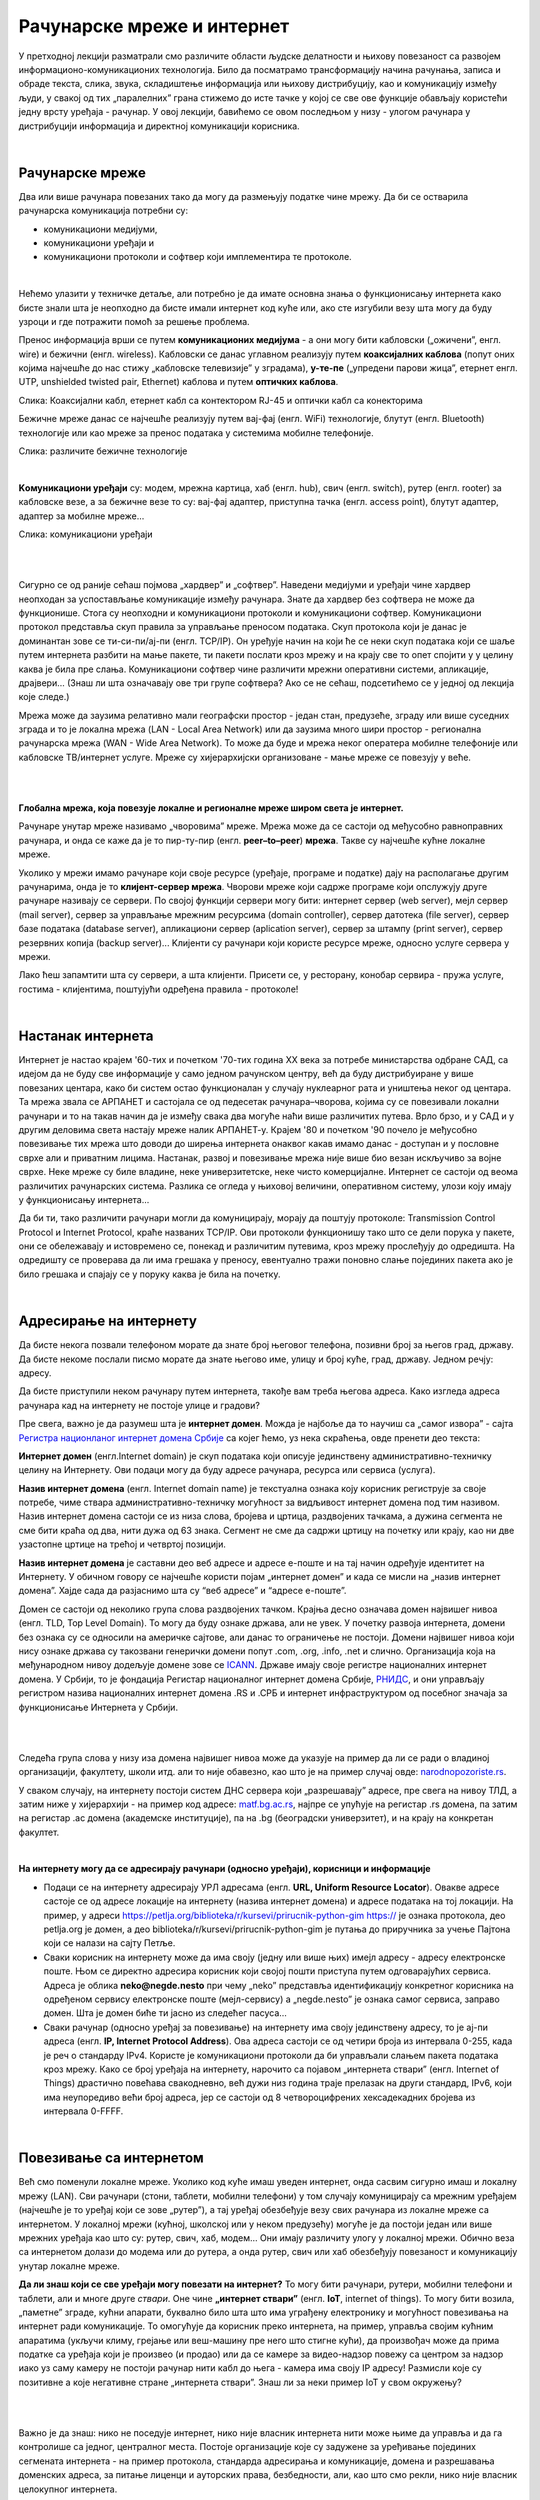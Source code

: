 Рачунарске мреже и интернет
===========================


У претходној лекцији разматрали смо различите области људске делатности и њихову повезаност са развојем информационо-комуникационих технологија. 
Било да посматрамо трансформацију начина рачунања, записа и обраде текста, слика, звука, складиштење информација или њихову дистрибуцију, као и комуникацију између људи, у свакој од тих „паралелних” грана стижемо до исте тачке у којој се све ове функције обављају користећи једну врсту уређаја - рачунар. У овој лекцији, бавићемо се овом последњом у низу - улогом рачунара у дистрибуцији информација и директној комуникацији корисника.

|

Рачунарске мреже
----------------

Два или више рачунара повезаних тако да могу да размењују податке чине мрежу. Да би се остварила рачунарска комуникација потребни су: 

- комуникациони медијуми,

- комуникациони уређаји и

- комуникациони протоколи и софтвер који имплементира те протоколе.

|

Нећемо улазити у техничке детаље, али потребно је да имате основна знања о функционисању интернета како бисте знали шта је неопходно да бисте имали интернет код куће или, ако сте изгубили везу шта могу да буду узроци и где потражити помоћ за решење проблема. 

Пренос информација врши се путем **комуникационих медијума** - а они могу бити кабловски („ожичени”, енгл. wire)  и бежични (енгл. wireless). Кабловски се данас углавном реализују  путем **коаксијалних каблова** (попут оних којима најчешће до нас стижу „кабловске телевизије” у зградама), **у-те-пе** („упредени парови жица”, етернет енгл. UTP, unshielded twisted pair, Ethernet) каблова и путем **оптичких каблова**. 


.. image:: ../../_images/2_kablovi_svi.png
   :width: 650px   
   :align: center 

Слика: Коаксијални кабл, етернет кабл са контекторoм RJ-45 и оптички кабл са конекторима



.. infonote::

    Знате ли разлику између ових разичитих врста каблова? Од ког материјала су први и други а од ког трећи? Каква је природа сигнала кроз у-те-пе и коаксијалне, а каква кроз оптичке? Ако се не сећате ових појмова из основне школе, покушајте да пронађете одговор на интернету… 

Бежичне мреже данас се најчешће реализују путем вај-фај (енгл. WiFi) технологије, блутут (енгл. Bluetooth) технологије или као мреже за пренос података у системима мобилне телефоније.


.. image:: ../../_images/2_blututwifimob.png
   :width: 720px   
   :align: center 

Слика: различите бежичне технологије

|


**Kомуникациони уређаји** су: модем, мрежна картица, хаб (енгл. hub), свич (енгл. switch), рутер (енгл. rooter) за кабловске везе, а за бежичне везе то су:  вај-фај адаптер, приступна тачка (енгл. access point), блутут адаптер, адаптер за мобилне мреже...

.. image:: ../../_images/2_netwokuredjaj.png
   :width: 720px   
   :align: center 

Слика: комуникациони уређаји

|

.. reveal:: mrežniuredjaji
   :showtitle: Ко жели да зна више
   :hidetitle: Сакриј прозор
   
   .. infonote:: 
       Ако желиш да користиш интернет, не мораш да разумеш како раде ови уређаји. Довољно је да знаш да они управљају саобраћајем унутар мреже. Ако желиш да знаш више, можеш да прочиташ на пример на овим линковима: `рутер <https://sr.wikipedia.org/sr-ec/%D0%A0%D1%83%D1%82%D0%B5%D1%80>`_, `свич <https://sr.wikipedia.org/wiki/Mre%C5%BEni_prekida%C4%8D>`_, `хаб <https://sr.wikipedia.org/sr-ec/%D0%A5%D0%B0%D0%B1_(%D0%BC%D1%80%D0%B5%D0%B6%D0%BD%D0%B8_%D1%83%D1%80%D0%B5%D1%92%D0%B0%D1%98)>`_.
    
|

Сигурно се од раније сећаш појмова „хардвер” и „софтвер”. Наведени медијуми и уређаји чине хардвер неопходан за успостављање комуникације између рачунара. Знате да хардвер без софтвера не може да функционише. Стога су неопходни и комуникациони протоколи и комуникациони софтвер. Комуникациони протокол представља скуп правила за управљање преносом података. Скуп протокола који је данас је доминантан зове се ти-си-пи/ај-пи (енгл. TCP/IP). Он уређује начин на који ће се неки скуп података који се шаље путем интернета разбити на мање пакете, ти пакети послати кроз мрежу и на крају све то опет спојити у у целину каква је била пре слања. Комуникациони  софтвер чине различити мрежни оперативни системи, апликације, драјвери...  (Знаш ли шта означавају ове три групе софтвера? Ако се не сећаш, подсетићемо се у једној од лекција које следе.)

Мрежа може да заузима релативно мали географски простор - један стан, предузеће, зграду или више 
суседних зграда и то је локална мрежа (LAN - Local Area Network) или да заузима много шири 
простор - регионална рачунарска мрежа (WAN - Wide Area Network). То може да буде и мрежа неког 
оператера мобилне телефоније или кабловске ТВ/интернет услуге. Мреже су хијерархијски организоване - мање мреже се повезују у веће.

|

.. image:: ../../_images/2_mreza.png
   :width: 720px   
   :align: center


|

**Глобална мрежа, која повезује локалне и регионалне мреже широм света је интернет.** 

Рачунаре унутар мреже називамо „чворовима” мреже. Мрежа може да се састоји од међусобно равноправних рачунара, и онда се каже да је то пир-ту-пир (енгл.  **peer–to–peer**)  **мрежа**. Такве су најчешће кућне локалне мреже.

Уколико у мрежи имамо рачунаре који своје ресурсе (уређаје, програме и податке) дају на располагање другим рачунарима, онда је то **клијент-сервер мрежа**. Чворови мреже који садрже програме који опслужују друге рачунаре називају се сервери. По својој функцији сервери могу бити: интернет сервер (web server), мејл сервер (mail server), сервер за управљање мрежним ресурсима (domain controller), сервер датотека (file server), сервер базе података (database server), апликациони сервер (aplication server),  сервер за штампу (print server), сервер резервних копија (backup server)... Kлијенти су рачунари који користе ресурсе мреже, односно услуге сервера у мрежи.

.. image:: ../../_images/2_serv_CDC-outtoeat.png
   :width: 150px   
   :align: center 

Лако ћеш запамтити шта су сервери, а шта клијенти. Присети се, у ресторану, конобар сервира - пружа услуге, гостима - клијентима, поштујући одређена правила - протоколе!

|

Настанак интернета
------------------

Интернет је настао крајем '60-тих и почетком '70-тих година XX века за потребе министарства одбране САД, са идејом да не буду све информације у само једном рачунском центру, већ да буду дистрибуиране у више повезаних центара, како би систем остао функционалан у случају нуклеарног рата и уништења неког од центара. 
Та мрежа звала се АРПАНЕТ и састојала се од педесетак рачунара–чворова, којима су се повезивали локални рачунари и то на такав начин да је између свака два могуће наћи више различитих путева. Врло брзо, и у САД и у другим деловима света настају мреже налик АРПАНЕТ-у. Крајем '80 и почетком '90 почело је међусобно повезивање тих мрежа што доводи до ширења интернета онаквог какав имамо данас - доступан и у пословне сврхе али и приватним лицима. Настанак, развој и повезивање мрежа није више био везан искључиво за војне сврхе. Неке мреже су биле владине, неке универзитетске, неке чисто комерцијалне. Интернет се  састоји од веома различитих рачунарских система. Разлика се огледа у њиховој величини, оперативном систему, улози коју имају у функционисању интернета... 




Да би ти, тако различити рачунари могли да комуницирају, морају да поштују протоколе: Transmission Control Protocol и Internet Protocol, краће названих TCP/IP. Ови протоколи функционишу тако што се дели порука у пакете, они се обележавају и истовремено се, понекад и различитим путевима, кроз мрежу прослеђују до одредишта. На одредишту се проверава да ли има грешака у преносу, евентуално тражи поновно слање појединих пакета ако је било грешака и спајају се у поруку каква је била на почетку. 

|

Адресирање на интернету
-----------------------

Да бисте некога позвали телефоном морате да знате број његовог телефона, позивни број за његов град, државу. Да бисте некоме послали писмо морате да знате његово име, улицу и број куће, град, државу. Једном речју: адресу. 

Да бисте приступили неком рачунару путем интернета, такође вам треба његова адреса. Како изгледа адреса рачунара кад на интернету не постоје улице и градови?

Пре свега, важно је да разумеш шта је **интернет домен**.  Можда је најбоље да то научиш са „самог извора” - сајта `Регистра национланог интернет домена Србије <https://www.rnids.rs/%D0%B4%D0%BE%D0%BC%D0%B5%D0%BD%D0%B8/%D1%88%D1%82%D0%B0-%D1%98%D0%B5-%D0%B8%D0%BD%D1%82%D0%B5%D1%80%D0%BD%D0%B5%D1%82-%D0%B4%D0%BE%D0%BC%D0%B5%D0%BD>`_ са којег ћемо, уз нека скраћења, овде пренети део текста:

**Интернет домен** (енгл.Internet domain) је скуп података који описује јединствену административно-техничку целину на Интернету. Ови подаци могу да буду адресе рачунара, ресурса или сервиса (услуга).

**Назив интернет домена** (енгл. Internet domain name) је текстуална ознака коју корисник региструје за своје потребе, чиме ствара административно-техничку могућност за видљивост интернет домена под тим називом. Назив интернет домена састоји се из низа слова, бројева и цртица, раздвојених тачкама, а дужина сегмента не сме бити краћа од два, нити дужа од 63 знака. Сегмент не сме да садржи цртицу на почетку или крају, као ни две узастопне цртице на трећој и четвртој позицији.

**Назив интернет домена** је саставни део веб адресе и адресе е-поште и на тај начин одређује идентитет на Интернету. У обичном говору се најчешће користи појам „интернет домен” и када се мисли на „назив интернет домена”. Хајде сада да разјаснимо шта су “веб адресе” и “адресе е-поште”.


.. questionnote::

    Погледајте адресе сајтова неких министарства, факултета и гимназија:

    `mpn.gov.rs <https://www.mpn.gov.rs>`_

    `education.gouv.fr <https://www.education.gouv.fr>`_

    `bmbf.de <https://www.bmbf.de>`_

    `commerce.gov <https://www.commerce.gov>`_

    `etf.bg.ac.rs <https://www.etf.bg.ac.rs>`_

    `cam.ac.uk <https://www.cam.ac.uk>`_

    `vigimnazija.edu.rs <https://vigimnazija.edu.rs>`_

    `talenti.edu.rs <https://www.talenti.edu.rs>`_

    Ово су заправо називи домена које су регисторвале те институције. Видите ли нешто заједничко? Можете ли на основу домена да откријете у којој је држави та институција или која је врста институције у питању?


Домен се састоји од неколико група слова раздвојених тачком. Крајња десно означава домен највишег нивоа (енгл. TLD, Top Level Domain). То могу да буду ознаке држава, али не увек. У почетку развоја интернета, домени без ознака су се односили на америчке сајтове, али данас то ограничење не постоји. Домени највишег нивоа који нису ознаке држава су такозвани генерички домени попут .com, .org, .info, .net и слично.  Организација која на међународном нивоу додељује домене зове се `ICANN <https://www.icann.org/>`_. Државе имају своје регистре националних интернет домена. У Србији, то је фондација Регистар националног интернет домена Србије, `РНИДС <https://xn--d1aholi.xn--90a3ac/>`_, и они управљају регистром назива националних интернет домена .RS и .СРБ и интернет инфраструктуром од посебног значаја за функционисање Интернета у Србији.

|

.. reveal:: spisaktld
   :showtitle: Ако вас интересује списак свих TLD...  
   :hidetitle: Сакриј прозор
   
   .. infonote:: 
    
        ...можете га видети овде: `Списак свих TLD <https://en.wikipedia.org/wiki/List_of_Internet_top-level_domains#ICANN-era_generic_top-level_domains>`_.

|

Следећа група слова у низу иза домена највишег нивоа може да указује на пример да ли се ради о владиној организацији, факултету, школи итд. али то није обавезно, као што је на пример случај овде: `narodnopozoriste.rs <https://www.narodnopozoriste.rs/>`_.

У сваком случају, на интернету постоји систем ДНС сервера који „разрешавају” адресе, пре свега на нивоу ТЛД, а затим ниже у хијерархији - на пример код адресе: `matf.bg.ac.rs <http://www.matf.bg.ac.rs/>`_, најпре се упућује на регистар .rs домена, па затим на регистар .ac  домена (академске институције), па на .bg (београдски универзитет), и на крају на конкретан факултет.

|

**На интернету могу да се адресирају рачунари (односно уређаји), корисници и информације**

- Подаци се на интернету адресирају УРЛ адресама (енгл. **URL, Uniform Resource Locator**). Овакве адресе састоје се од адресе локације на интернету (назива интернет домена) и адресе података на тој локацији.  На пример,  у адреси https://petlja.org/biblioteka/r/kursevi/prirucnik-python-gim  https:// је ознака протокола, део petlja.org је домен, а део biblioteka/r/kursevi/prirucnik-python-gim је путања до приручника за учење Пајтона који се налази на сајту Петље. 

- Сваки корисник на интернету може да има своју (једну или више њих) имејл адресу - адресу електронске поште. Њом се директно адресира корисник који својој пошти приступа путем одговарајућих сервиса. Адреса је облика **neko@negde.nesto** при чему „neko” представља идентификацију конкретног корисника на одређеном сервису електронске поште (мејл-сервису) а „negde.nesto”  је ознака самог сервиса, заправо домен. Шта је домен биће ти јасно из следећег пасуса...

- Сваки рачунар (односно уређај за повезивање) на интернету има своју јединствену адресу, то је ај-пи адреса (енгл. **IP, Internet Protocol Address**). Ова адреса састоји се од четири броја из интервала 0-255, када је реч о стандарду IPv4. Користе је комуникациони протоколи да би управљали слањем пакета података кроз мрежу. Како се број уређаја на интернету, нарочито са појавом „интернета ствари” (енгл. Internet of Things)  драстично повећава свакодневно, већ дужи низ година траје прелазак на други стандард, IPv6, који има неупоредиво већи број адреса, јер се састоји од 8 четвороцифрених хексадекадних бројева из интервала 0-FFFF.

|

Повезивање са интернетом
------------------------

Већ смо поменули локалне мреже. Уколико код куће имаш уведен интернет, онда сасвим сигурно имаш и локалну мрежу (LAN). Сви рачунари (стони, таблети, мобилни телефони) у том случају комуницирају са мрежним уређајем (најчешће је то уређај који се зове „рутер”), а тај уређај обезбеђује везу свих рачунара из локалне мреже са интернетом. У локалној мрежи (кућној, школској или у неком предузећу) могуће је да постоји један или више мрежних уређаја као што су: рутер, свич, хаб, модем… Они имају различиту улогу у локалној мрежи. Обично веза са интернетом долази до модема или до рутера, а онда рутер, свич или хаб обезбеђују повезаност и комуникацију унутар локалне мреже.

.. questionnote::

    Ако имаш код куће или у школи „уведен” интернет, да ли знаш како је та веза реализована? Питај своје старије укућане да се информишеш о томе како твоје домаћинство добавља интернет-услуге, а наставника како је школа повезана. 

**Да ли знаш који се све уређаји могу повезати на интернет?**
То могу бити рачунари, рутери, мобилни телефони и таблети, али и многе друге *ствари*. Оне чине **„интернет ствари”** (енгл. **IoT**, internet of things). То могу бити возила, „паметне” зграде, кућни апарати, буквално било шта што има уграђену електронику и могућност повезивања на интернет ради комуникације. То омогућује да корисник преко интернета, на пример, управља својим кућним апаратима (укључи климу, грејање или веш-машину пре него што стигне кући), да произвођач може да прима податке са уређаја који је произвео (и продао) или да се камере за видео-надзор повежу са центром за надзор иако уз саму камеру не  постоји рачунар нити кабл до њега - камера има своју IP адресу!
Размисли које су позитивне а које негативне стране „интернета ствари”. Знаш ли за неки пример IoT у свом окружењу?

|

.. image:: ../../_images/2_IoT.png
   :width: 500px   
   :align: center


|

Важно је да знаш: нико не поседује интернет, нико није власник интернета нити може њиме да управља и да га контролише са једног, централног места. Постоје организације које су задужене за уређивање појединих сегмената интернета - на пример протокола, стандарда адресирања и комуникације, домена и разрешавања доменских адреса, за питање лиценци и ауторских права, безбедности, али, као што смо рекли, нико није власник целокупног интернета. 

|

.. reveal:: uprint
   :showtitle: Ко управља интернетом?
   :hidetitle: Сакриј прозор
   
   .. infonote:: 
    
        Ако те интересује више о управљању интернетом добро место за почетак тог истраживања је на овом линку `Управљање Интернетом | РНИДС <https://www.rnids.rs/%D0%BE-%D0%BD%D0%B0%D0%BC%D0%B0/%D1%83%D0%BF%D1%80%D0%B0%D0%B2%D1%99%D0%B0%D1%9A%D0%B5-%D0%B8%D0%BD%D1%82%D0%B5%D1%80%D0%BD%D0%B5%D1%82%D0%BE%D0%BC>`_.

|

И поред тога што нико није власник интернета, ми ипак за прикључење на интернет некоме плаћамо ту услугу. Да ли знате коме и зашто?



**Добављачи интернет услуга, интернет сервис-провајдери (ИСП)**, обезбеђују нам приступ интернету и додељују адресу под којом се наш уређај појављује на мрежи. 

Технологије за повезивање са интернетом су разноврсне и стално се унапређују. У овом моменту најчешћи је кабловски приступ коаксијалним или оптичким каблом у систему кабловске телевизије и кабловски приступ у систему фиксне телефоније (ADSL) као и бежични: бежичном технологијом вај-фај (енгл. WiFi, Wireless Fidelity) - за мреже малог домета тј. за локалне мреже, затим бежични приступ у системима мобилне телефоније и ређе бежичном технологијом вај-макс (енгл. WiMAX, Worldvide Interoperability for Microwave Acces) које имају домет 5 km - 50 km зависно од конфигурације терена. 

|



Већ смо рекли да се интернет састоји од међусобно повезаних уређаја и мрежа. Такође, споменули смо и појам IP адресе. IP адреса може бити јавна или приватна. Јавне IP адресе су јединствене адресе „видљиве” на интернету, док су приватне IP адресе јединствене и видљиве само у оквиру локалне мреже. Данас, повезати се на интернет, значи добити једну приватну IP адресу у локалној мрежи провајдера интернет услуга. Та адреса додељује се рутеру корисника, на који се са друге стране повезују сви његови уређаји. Уређаји корисника чине локалну рачунарску мрежу корисника. Изузетак је када корисник додатно плати најам јавне IP адресе чиме његов рутер постаје директно „видљив” на интернету. Потребу за јавним IP адресама обично имају предузећа или појединци који се баве пословањем на интернету, ако желе да, на пример, подигну веб сервер да би други рачунари могли да га „пронађу” и приступе му. Рутер и протоколи унутар локалне мреже задужени су да захтев са  уређаја корисника проследе на интернет, а приспеле информације са интернета проследе управо уређају корисника који је те информације „затражио”.

|

.. image:: ../../_images/2_Internet_map.jpg
   :width: 650px   
   :align: center 

Слика: Визуализација количине путева на интернету

Аутор: The Opte Project - Originally from the English Wikipedia; description page is/was here., CC BY 2.5, https://commons.wikimedia.org/w/index.php?curid=1538544

|

.. reveal:: vikidugme
   :showtitle: Ако желиш да знаш више
   :hidetitle: Сакриј прозор
   
   .. infonote:: 
    
        Свеобухватан текст о свим поменутим појмовима можеш пронаћи овде
        `Интернет — Википедија <https://sr.wikipedia.org/wiki/%D0%98%D0%BD%D1%82%D0%B5%D1%80%D0%BD%D0%B5%D1%82>`_.

|